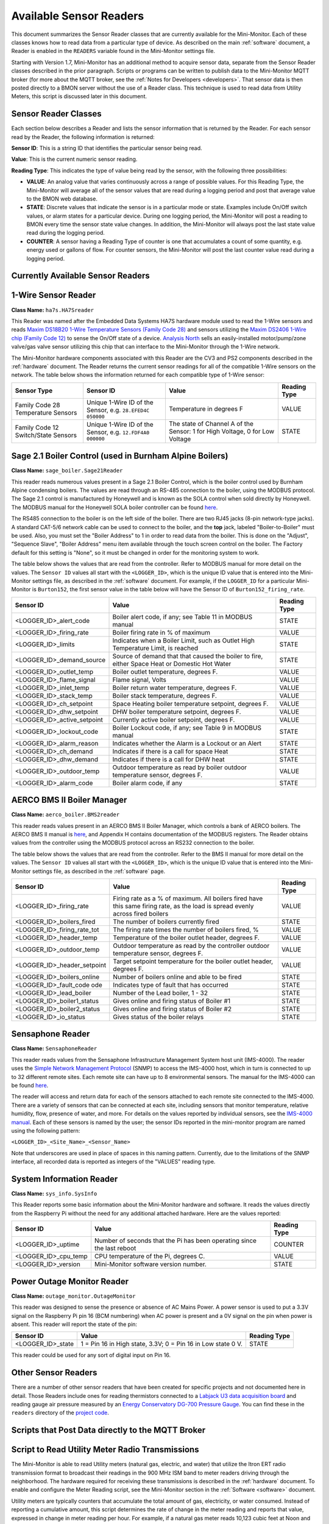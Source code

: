 .. _available-sensor-readers:

Available Sensor Readers
========================


This document summarizes the Sensor Reader classes that are currently
available for the Mini-Monitor. Each of these classes knows how to read
data from a particular type of device. As described on the main
:ref:`software` document, a Reader is enabled in the ``READERS`` variable found
in the Mini-Monitor settings file.

Starting with Version 1.7, Mini-Monitor has an additional method to
acquire sensor data, separate from the Sensor Reader classes described
in the prior paragraph. Scripts or programs can be written to publish
data to the Mini-Monitor MQTT broker (for more about the MQTT broker,
see the :ref:`Notes for Developers <developers>`. That sensor data is then
posted directly to a BMON server without the use of a Reader class.
This technique is used to read data from Utility Meters, this script 
is discussed later in this document.

Sensor Reader Classes
---------------------

Each section below describes a Reader and lists the sensor information
that is returned by the Reader. For each sensor read by the Reader, the
following information is returned:

**Sensor ID**: This is a string ID that identifies the particular sensor
being read.

**Value**: This is the current numeric sensor reading.

**Reading Type**: This indicates the type of value being read by the
sensor, with the following three possibilities:

*  **VALUE**: An analog value that varies continuously across a range of
   possible values. For this Reading Type, the Mini-Monitor will average
   all of the sensor values that are read during a logging period and
   post that average value to the BMON web database.
*  **STATE**: Discrete values that indicate the
   sensor is in a particular mode or state. Examples include On/Off
   switch values, or alarm states for a particular device. During one
   logging period, the Mini-Monitor will post a reading to BMON 
   every time the sensor state value changes. In addition, the
   Mini-Monitor will always post the last state value read during the
   logging period.
*  **COUNTER**: A sensor having a Reading Type of counter is one that
   accumulates a count of some quantity, e.g. energy used or gallons of
   flow. For counter sensors, the Mini-Monitor will post the last
   counter value read during a logging period.

Currently Available Sensor Readers
----------------------------------

1-Wire Sensor Reader
--------------------

**Class Name:** ``ha7s.HA7Sreader``

This Reader was named after the Embedded Data Systems HA7S hardware module used to read the 1-Wire sensors and 
reads `Maxim DS18B20 1-Wire Temperature Sensors (Family Code 28) <http://www.maximintegrated.com/en/products/analog/sensors-and-sensor-interface/DS18B20.html>`_
and sensors utilizing the `Maxim DS2406 1-Wire chip (Family Code 12) <http://www.maximintegrated.com/en/products/digital/memory-products/DS2406.html>`_
to sense the On/Off state of a device. `Analysis North <http://analysisnorth.com>`_ sells an easily-installed
motor/pump/zone valve/gas valve sensor utilizing this chip that can interface to the Mini-Monitor through the 1-Wire network.

The Mini-Monitor hardware components associated with this Reader are the CV3
and PS2 components described in the :ref:`hardware` document. The Reader
returns the current sensor readings for all of the compatible 1-Wire
sensors on the network. The table below shows the information returned
for each compatible type of 1-Wire sensor:

+----------------+-------------+---------------+--------------+
| Sensor Type    | Sensor ID   | Value         | Reading Type |
+================+=============+===============+==============+
| Family Code 28 | Unique      | Temperature   | VALUE        |
| Temperature    | 1-Wire ID   | in degrees F  |              |
| Sensors        | of the      |               |              |
|                | Sensor,     |               |              |
|                | e.g.        |               |              |
|                | ``28.EFED4C |               |              |
|                | 050000``    |               |              |
+----------------+-------------+---------------+--------------+
| Family Code 12 | Unique      | The state of  | STATE        |
| Switch/State   | 1-Wire ID   | Channel A of  |              |
| Sensors        | of the      | the Sensor:   |              |
|                | Sensor,     | 1 for High    |              |
|                | e.g.        | Voltage, 0    |              |
|                | ``12.FDF4A0 | for Low       |              |
|                | 000000``    | Voltage       |              |
|                |             |               |              |
+----------------+-------------+---------------+--------------+

Sage 2.1 Boiler Control (used in Burnham Alpine Boilers)
--------------------------------------------------------

**Class Name:** ``sage_boiler.Sage21Reader``

This reader reads numerous values present in a Sage 2.1 Boiler Control,
which is the boiler control used by Burnham Alpine condensing
boilers. The values are read through an RS-485 connection to the boiler,
using the MODBUS protocol. The Sage 2.1 control is manufactured by
Honeywell and is known as the SOLA control when sold directly by
Honeywell. The MODBUS manual for the Honeywell SOLA boiler controller 
can be found `here <https://customer.honeywell.com/resources/Techlit/TechLitDocuments/65-0000s/65-0310.pdf>`_.

The RS485 connection to the boiler is on the left side of the boiler.
There are two RJ45 jacks (8-pin network-type jacks). A standard CAT-5/6
network cable can be used to connect to the boiler, and the **top**
jack, labeled "Boiler-to-Boiler" must be used. Also, you must set the
"Boiler Address" to 1 in order to read data from the boiler. This is
done on the "Adjust", "Sequence Slave", "Boiler Address" menu item
available through the touch screen control on the boiler. The Factory
default for this setting is "None", so it must be changed in order for
the monitoring system to work.

The table below shows the values that are read from the controller.
Refer to MODBUS manual for more detail on the values. The ``Sensor ID``
values all start with the ``<LOGGER_ID>``, which is the unique ID value
that is entered into the Mini-Monitor settings file, as described in the
:ref:`software` document. For example, if the ``LOGGER_ID`` for a particular
Mini-Monitor is ``Burton152``, the first sensor value in the table below
will have the Sensor ID of ``Burton152_firing_rate``.

+-----------------------------+---------------+--------------+
| Sensor ID                   | Value         | Reading Type |
+=============================+===============+==============+
| <LOGGER_ID>_alert_code      | Boiler alert  | STATE        |
|                             | code, if any; |              |
|                             | see Table 11  |              |
|                             | in MODBUS     |              |
|                             | manual        |              |
+-----------------------------+---------------+--------------+
| <LOGGER_ID>_firing_rate     | Boiler firing | VALUE        |
|                             | rate in % of  |              |
|                             | maximum       |              |
+-----------------------------+---------------+--------------+
| <LOGGER_ID>_limits          | Indicates     | STATE        |
|                             | when a Boiler |              |
|                             | Limit, such   |              |
|                             | as Outlet     |              |
|                             | High          |              |
|                             | Temperature   |              |
|                             | Limit, is     |              |
|                             | reached       |              |
+-----------------------------+---------------+--------------+
| <LOGGER_ID>_demand_source   | Source of     | STATE        |
|                             | demand that   |              |
|                             | that caused   |              |
|                             | the boiler to |              |
|                             | fire, either  |              |
|                             | Space Heat or |              |
|                             | Domestic Hot  |              |
|                             | Water         |              |
+-----------------------------+---------------+--------------+
| <LOGGER_ID>_outlet_temp     | Boiler outlet | VALUE        |
|                             | temperature,  |              |
|                             | degrees F.    |              |
+-----------------------------+---------------+--------------+
| <LOGGER_ID>_flame_signal    | Flame signal, | VALUE        |
|                             | Volts         |              |
+-----------------------------+---------------+--------------+
| <LOGGER_ID>_inlet_temp      | Boiler return | VALUE        |
|                             | water         |              |
|                             | temperature,  |              |
|                             | degrees F.    |              |
+-----------------------------+---------------+--------------+
| <LOGGER_ID>_stack_temp      | Boiler stack  | VALUE        |
|                             | temperature,  |              |
|                             | degrees F.    |              |
+-----------------------------+---------------+--------------+
| <LOGGER_ID>_ch_setpoint     | Space Heating | VALUE        |
|                             | boiler        |              |
|                             | temperature   |              |
|                             | setpoint,     |              |
|                             | degrees F.    |              |
+-----------------------------+---------------+--------------+
| <LOGGER_ID>_dhw_setpoint    | DHW boiler    | VALUE        |
|                             | temperature   |              |
|                             | setpoint,     |              |
|                             | degrees F.    |              |
+-----------------------------+---------------+--------------+
| <LOGGER_ID>_active_setpoint | Currently     | VALUE        |
|                             | active boiler |              |
|                             | setpoint,     |              |
|                             | degrees F.    |              |
+-----------------------------+---------------+--------------+
| <LOGGER_ID>_lockout_code    | Boiler        | STATE        |
|                             | Lockout code, |              |
|                             | if any; see   |              |
|                             | Table 9 in    |              |
|                             | MODBUS manual |              |
+-----------------------------+---------------+--------------+
| <LOGGER_ID>_alarm_reason    | Indicates     | STATE        |
|                             | whether the   |              |
|                             | Alarm is a    |              |
|                             | Lockout or an |              |
|                             | Alert         |              |
+-----------------------------+---------------+--------------+
| <LOGGER_ID>_ch_demand       | Indicates if  | STATE        |
|                             | there is a    |              |
|                             | call for      |              |
|                             | space Heat    |              |
+-----------------------------+---------------+--------------+
| <LOGGER_ID>_dhw_demand      | Indicates if  | STATE        |
|                             | there is a    |              |
|                             | call for DHW  |              |
|                             | heat          |              |
+-----------------------------+---------------+--------------+
| <LOGGER_ID>_outdoor_temp    | Outdoor       | VALUE        |
|                             | temperature   |              |
|                             | as read by    |              |
|                             | boiler        |              |
|                             | outdoor       |              |
|                             | temperature   |              |
|                             | sensor,       |              |
|                             | degrees F.    |              |
+-----------------------------+---------------+--------------+
| <LOGGER_ID>_alarm_code      | Boiler alarm  | STATE        |
|                             | code, if any  |              |
+-----------------------------+---------------+--------------+

AERCO BMS II Boiler Manager
---------------------------

**Class Name:** ``aerco_boiler.BMS2reader``

This reader reads values present in an AERCO BMS II Boiler Manager,
which controls a bank of AERCO boilers. The AERCO BMS II manual is
`here <http://www.aerco.com/DocumentRepository/Download.aspx?file=1809>`_,
and Appendix H contains documentation of the MODBUS registers. The
Reader obtains values from the controller using the MODBUS protocol
across an RS232 connection to the boiler.

The table below shows the values that are read from the controller.
Refer to the BMS II manual for more detail on the values. The
``Sensor ID`` values all start with the ``<LOGGER_ID>``, which is the
unique ID value that is entered into the Mini-Monitor settings file, as
described in the :ref:`software` page.

+-----------------------------+-------------+--------------+
| Sensor ID                   | Value       | Reading Type |
+=============================+=============+==============+
| <LOGGER_ID>_firing_rate     | Firing      | VALUE        |
|                             | rate as     |              |
|                             | a % of      |              |
|                             | maximum.    |              |
|                             | All         |              |
|                             | boilers     |              |
|                             | fired       |              |
|                             | have        |              |
|                             | this        |              |
|                             | same        |              |
|                             | firing      |              |
|                             | rate,       |              |
|                             | as the      |              |
|                             | load is     |              |
|                             | spread      |              |
|                             | evenly      |              |
|                             | across      |              |
|                             | fired       |              |
|                             | boilers     |              |
+-----------------------------+-------------+--------------+
| <LOGGER_ID>_boilers_fired   | The         | STATE        |
|                             | number      |              |
|                             | of          |              |
|                             | boilers     |              |
|                             | currently   |              |
|                             | fired       |              |
+-----------------------------+-------------+--------------+
| <LOGGER_ID>_firing_rate_tot | The         | VALUE        |
|                             | firing      |              |
|                             | rate        |              |
|                             | times       |              |
|                             | the         |              |
|                             | number      |              |
|                             | of          |              |
|                             | boilers     |              |
|                             | fired,      |              |
|                             | %           |              |
+-----------------------------+-------------+--------------+
| <LOGGER_ID>_header_temp     | Temperature | VALUE        |
|                             | of the      |              |
|                             | boiler      |              |
|                             | outlet      |              |
|                             | header,     |              |
|                             | degrees     |              |
|                             | F.          |              |
+-----------------------------+-------------+--------------+
| <LOGGER_ID>_outdoor_temp    | Outdoor     | VALUE        |
|                             | temperature |              |
|                             | as read     |              |
|                             | by the      |              |
|                             | controller  |              |
|                             | outdoor     |              |
|                             | temperature |              |
|                             | sensor,     |              |
|                             | degrees     |              |
|                             | F.          |              |
+-----------------------------+-------------+--------------+
| <LOGGER_ID>_header_setpoint | Target      | VALUE        |
|                             | setpoint    |              |
|                             | temperature |              |
|                             | for the     |              |
|                             | boiler      |              |
|                             | outlet      |              |
|                             | header,     |              |
|                             | degrees     |              |
|                             | F.          |              |
+-----------------------------+-------------+--------------+
| <LOGGER_ID>_boilers_online  | Number      | STATE        |
|                             | of boilers  |              |
|                             | online      |              |
|                             | and able to |              |
|                             | be fired    |              |
+-----------------------------+-------------+--------------+
| <LOGGER_ID>_fault_code      | Indicates   | STATE        |
| ode                         | type of     |              |
|                             | fault that  |              |
|                             | has         |              |
|                             | occurred    |              |
+-----------------------------+-------------+--------------+
| <LOGGER_ID>_lead_boiler     | Number of   | STATE        |
|                             | the Lead    |              |
|                             | boiler,     |              |
|                             | 1 - 32      |              |
+-----------------------------+-------------+--------------+
| <LOGGER_ID>_boiler1_status  | Gives       | STATE        |
|                             | online and  |              |
|                             | firing      |              |
|                             | status of   |              |
|                             | Boiler #1   |              |
+-----------------------------+-------------+--------------+
| <LOGGER_ID>_boiler2_status  | Gives       | STATE        |
|                             | online and  |              |
|                             | firing      |              |
|                             | status of   |              |
|                             | Boiler #2   |              |
+-----------------------------+-------------+--------------+
| <LOGGER_ID>_io_status       | Gives       | STATE        |
|                             | status of   |              |
|                             | the boiler  |              |
|                             | relays      |              |
+-----------------------------+-------------+--------------+

Sensaphone Reader
-----------------

**Class Name:** ``SensaphoneReader``

This reader reads values from the Sensaphone Infrastructure Management
System host unit (IMS-4000). The reader uses the `Simple Network
Management Protocol <https://en.wikipedia.org/wiki/Simple_Network_Management_Protocol>`_
(SNMP) to access the IMS-4000 host, which in turn is connected to up to
32 different remote sites. Each remote site can have up to 8
environmental sensors. The manual for the IMS-4000 can be found
`here <http://www.sensaphone.com/pdf/LIT-0064_IMS-4000_Manualv3.0_WEB.pdf>`_.

The reader will access and return data for each of the sensors attached
to each remote site connected to the IMS-4000. There are a variety of
sensors that can be connected at each site, including sensors that
monitor temperature, relative humidity, flow, presence of water, and
more. For details on the values reported by individual sensors, see the
`IMS-4000 manual <http://www.sensaphone.com/pdf/LIT-0064_IMS-4000_Manualv3.0_WEB.pdf>`_.
Each of these sensors is named by the user; the sensor IDs reported in
the mini-monitor program are named using the following pattern:

``<LOGGER_ID>_<Site_Name>_<Sensor_Name>``

Note that underscores are used in place of spaces in this naming
pattern. Currently, due to the limitations of the SNMP interface, all
recorded data is reported as integers of the "VALUES" reading type.

System Information Reader
-------------------------

**Class Name:** ``sys_info.SysInfo``

This Reader reports some basic information about the Mini-Monitor
hardware and software. It reads the values directly from the Raspberry
Pi without the need for any additional attached hardware. Here are the
values reported:

+----------------------+--------------+-----------------+
| Sensor ID            | Value        | Reading Type    |
+======================+==============+=================+
| <LOGGER_ID>_uptime   | Number of    | COUNTER         |
|                      | seconds      |                 |
|                      | that the Pi  |                 |
|                      | has been     |                 |
|                      | operating    |                 |
|                      | since the    |                 |
|                      | last reboot  |                 |
+----------------------+--------------+-----------------+
| <LOGGER_ID>_cpu_temp | CPU          | VALUE           |
|                      | temperature  |                 |
|                      | of the Pi,   |                 |
|                      | degrees C.   |                 |
+----------------------+--------------+-----------------+
| <LOGGER_ID>_version  | Mini-Monitor | STATE           |
|                      | software     |                 |
|                      | version      |                 |
|                      | number.      |                 |
+----------------------+--------------+-----------------+

Power Outage Monitor Reader
---------------------------

**Class Name:** ``outage_monitor.OutageMonitor``

This reader was designed to sense the presence or absence of AC Mains Power.  A power
sensor is used to put a 3.3V signal on the Raspberry Pi pin 16 (BCM numbering) when AC power
is present and a 0V signal on the pin when power is absent.  This reader will report
the state of the pin:

+----------------------+--------------+-----------------+
| Sensor ID            | Value        | Reading Type    |
+======================+==============+=================+
| <LOGGER_ID>_state    | 1 = Pin 16   | STATE           |
|                      | in High      |                 |
|                      | state, 3.3V; |                 |
|                      | 0 = Pin 16   |                 |
|                      | in Low state |                 |
|                      | 0 V.         |                 |
+----------------------+--------------+-----------------+

This reader could be used for any sort of digital input on Pin 16.

Other Sensor Readers
--------------------

There are a number of other sensor readers that have been created for
specific projects and not documented here in detail. Those Readers
include ones for reading thermistors connected to a `Labjack U3 data
acquisition board <http://labjack.com/u3>`_ and reading gauge air
pressure measured by an `Energy Conservatory DG-700 Pressure
Gauge <http://products.energyconservatory.com/dg-700-pressure-and-flow-gauge/>`_.
You can find these in the ``readers`` directory of the `project
code <https://github.com/alanmitchell/mini-monitor/tree/master/readers>`_.

Scripts that Post Data directly to the MQTT Broker
--------------------------------------------------

Script to Read Utility Meter Radio Transmissions
------------------------------------------------

The Mini-Monitor is able to read Utility meters (natural gas, electric,
and water) that utilize the Itron ERT radio transmission format to
broadcast their readings in the 900 MHz ISM band to meter readers
driving through the neighborhood. The hardware required for receiving
these transmissions is described in the :ref:`hardware` document. To
enable and configure the Meter Reading script, see the Mini-Monitor section in the :ref:`Software <software>` document.

Utility meters are typically counters that accumulate the total amount
of gas, electricity, or water consumed. Instead of reporting a
cumulative amount, this script determines the rate of change in the
meter reading and reports that value, expressed in change in meter reading per
hour. For example, if a natural gas meter reads 10,123 cubic feet at
Noon and then reads 10,145 cubic feet at 12:30 pm, the change in reading
was 22 cubic feet and it occurred over a half hour period. The script
will report a value of 44 cubic feet per hour, since this is the rate of
change expressed using an hourly time base. Multipliers are available in the
Settings file to translate these values to other units (such as Btu/hour), if
desired.

Here is the summary table showing the fields reported by the script. An
example of a Sensor ID for an installation with a ``LOGGER_ID`` of
``123main`` would be ``123main_12_32707556``. The ``12`` is the Commodity
Type transmitted by the meter and ``32707556`` is the ID of
the meter. The Commodity Type and the Meter ID are generally found on the
nameplate of the meter.

+-----------------------------------------+---------------------------------+----------------+
| Sensor ID                               | Value                           | Reading Type   |
+=========================================+=================================+================+
| <LOGGER_ID>_<COMMODITY_TYPE>_<METER_ID> | Meter Reading Change per Hour   | VALUE          |
+-----------------------------------------+---------------------------------+----------------+

Here is a table showing how Commodity Type numbers translate into actual
metered commodities:

+--------------+------------------------+
| Commodity    | Commodity Type Numbers |
+==============+========================+
| Electric     | 04, 05, 07, 08         |
+--------------+------------------------+
| Gas          | 02, 09, 12             |
+--------------+------------------------+
| Water        | 11, 13                 |
+--------------+------------------------+
